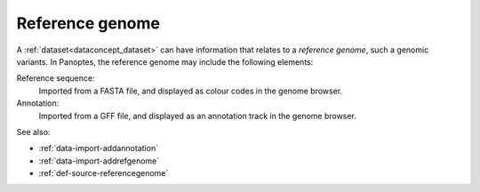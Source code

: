 
.. _dataconcept_refgenome:

Reference genome
................
A :ref:`dataset<dataconcept_dataset>` can have information that relates to a *reference genome*, such a genomic variants.
In Panoptes, the reference genome may include the following elements:

Reference sequence:
   Imported from a FASTA file, and displayed as colour codes in the genome browser.

Annotation:
   Imported from a GFF file, and displayed as an annotation track in the genome browser.

See also:

- :ref:`data-import-addannotation`
- :ref:`data-import-addrefgenome`
- :ref:`def-source-referencegenome`
